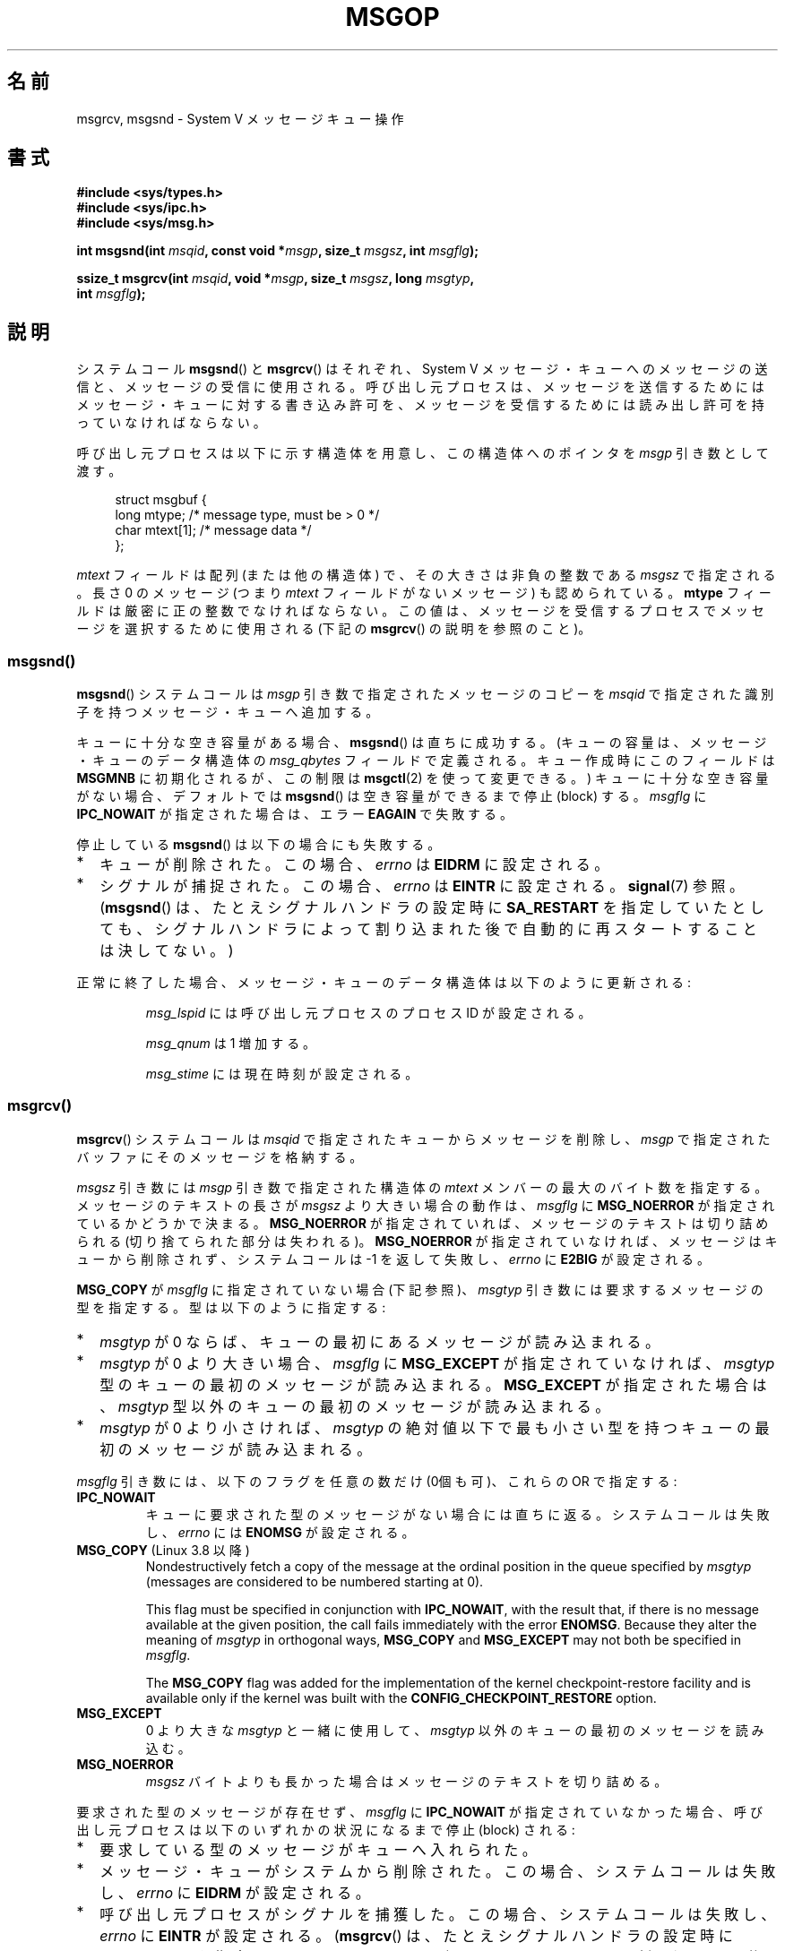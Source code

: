 .\" Copyright 1993 Giorgio Ciucci <giorgio@crcc.it>
.\"
.\" %%%LICENSE_START(VERBATIM)
.\" Permission is granted to make and distribute verbatim copies of this
.\" manual provided the copyright notice and this permission notice are
.\" preserved on all copies.
.\"
.\" Permission is granted to copy and distribute modified versions of this
.\" manual under the conditions for verbatim copying, provided that the
.\" entire resulting derived work is distributed under the terms of a
.\" permission notice identical to this one.
.\"
.\" Since the Linux kernel and libraries are constantly changing, this
.\" manual page may be incorrect or out-of-date.  The author(s) assume no
.\" responsibility for errors or omissions, or for damages resulting from
.\" the use of the information contained herein.  The author(s) may not
.\" have taken the same level of care in the production of this manual,
.\" which is licensed free of charge, as they might when working
.\" professionally.
.\"
.\" Formatted or processed versions of this manual, if unaccompanied by
.\" the source, must acknowledge the copyright and authors of this work.
.\" %%%LICENSE_END
.\"
.\" Modified Tue Oct 22 16:40:11 1996 by Eric S. Raymond <esr@thyrsus.com>
.\" Modified Mon Jul 10 21:09:59 2000 by aeb
.\" Modified 1 Jun 2002, Michael Kerrisk <mtk.manpages@gmail.com>
.\"	Language clean-ups.
.\"	Enhanced and corrected information on msg_qbytes, MSGMNB and MSGMAX
.\"	Added note on restart behavior of msgsnd() and msgrcv()
.\"	Formatting clean-ups (argument and field names marked as .I
.\"		instead of .B)
.\" Modified, 27 May 2004, Michael Kerrisk <mtk.manpages@gmail.com>
.\"     Added notes on capability requirements
.\" Modified, 11 Nov 2004, Michael Kerrisk <mtk.manpages@gmail.com>
.\"	Language and formatting clean-ups
.\"	Added notes on /proc files
.\" FIXME . Add example programs to this page.
.\"
.\"*******************************************************************
.\"
.\" This file was generated with po4a. Translate the source file.
.\"
.\"*******************************************************************
.\"
.\" Japanese Version Copyright (c) 1997 HANATAKA Shinya
.\"         all rights reserved.
.\" Translated 1997-02-23, HANATAKA Shinya <hanataka@abyss.rim.or.jp>
.\" Modified 2000-09-23, HANATAKA Shinya <hanataka@abyss.rim.or.jp>
.\" Updated 2002-11-26, Kentaro Shirakata <argrath@ub32.org>
.\" Updated 2005-03-04, Akihiro MOTOKI <amotoki@dd.iij4u.or.jp>
.\" Updated 2006-03-05, Akihiro MOTOKI, LDP v2.25
.\" Updated 2008-08-09, Akihiro MOTOKI, LDP v3.05
.\" Updated 2013-05-01, Akihiro MOTOKI <amotoki@gmail.com>
.\"
.TH MSGOP 2 2014\-03\-17 Linux "Linux Programmer's Manual"
.SH 名前
msgrcv, msgsnd \- System V メッセージキュー操作
.SH 書式
.nf
\fB#include <sys/types.h>\fP
\fB#include <sys/ipc.h>\fP
\fB#include <sys/msg.h>\fP
.sp
\fBint msgsnd(int \fP\fImsqid\fP\fB, const void *\fP\fImsgp\fP\fB, size_t \fP\fImsgsz\fP\fB, int \fP\fImsgflg\fP\fB);\fP
.sp
\fBssize_t msgrcv(int \fP\fImsqid\fP\fB, void *\fP\fImsgp\fP\fB, size_t \fP\fImsgsz\fP\fB, long \fP\fImsgtyp\fP\fB,\fP
\fB               int \fP\fImsgflg\fP\fB);\fP
.fi
.SH 説明
システムコール \fBmsgsnd\fP()  と \fBmsgrcv\fP()  はそれぞれ、 System V メッセージ・キューへのメッセージの送信と、
メッセージの受信に使用される。呼び出し元プロセスは、 メッセージを送信するためにはメッセージ・キューに対する書き込み許可を、
メッセージを受信するためには読み出し許可を持っていなければならない。
.PP
呼び出し元プロセスは以下に示す構造体を用意し、この構造体への ポインタを \fImsgp\fP 引き数として渡す。
.in +4n
.nf

struct msgbuf {
    long mtype;       /* message type, must be > 0 */
    char mtext[1];    /* message data */
};
.fi
.in
.PP
\fImtext\fP フィールドは配列 (または他の構造体) で、その大きさは 非負の整数である \fImsgsz\fP で指定される。 長さ 0 のメッセージ
(つまり \fImtext\fP フィールドがないメッセージ) も認められている。 \fBmtype\fP フィールドは厳密に正の整数でなければならない。
この値は、メッセージを受信するプロセスでメッセージを選択するために 使用される (下記の \fBmsgrcv\fP()  の説明を参照のこと)。
.SS msgsnd()
\fBmsgsnd\fP()  システムコールは \fImsgp\fP 引き数で指定されたメッセージのコピーを \fImsqid\fP
で指定された識別子を持つメッセージ・キューへ追加する。
.PP
キューに十分な空き容量がある場合、 \fBmsgsnd\fP()  は直ちに成功する。 (キューの容量は、メッセージ・キューのデータ構造体の
\fImsg_qbytes\fP フィールドで定義される。 キュー作成時にこのフィールドは \fBMSGMNB\fP に初期化されるが、この制限は
\fBmsgctl\fP(2)  を使って変更できる。)  キューに十分な空き容量がない場合、 デフォルトでは \fBmsgsnd\fP()
は空き容量ができるまで停止 (block) する。 \fImsgflg\fP に \fBIPC_NOWAIT\fP が指定された場合は、エラー \fBEAGAIN\fP
で失敗する。

停止している \fBmsgsnd\fP()  は以下の場合にも失敗する。
.IP * 2
キューが削除された。 この場合、 \fIerrno\fP は \fBEIDRM\fP に設定される。
.IP *
シグナルが捕捉された。 この場合、 \fIerrno\fP は \fBEINTR\fP に設定される。 \fBsignal\fP(7)  参照。 (\fBmsgsnd\fP()
は、たとえシグナルハンドラの設定時に \fBSA_RESTART\fP を指定していたとしても、シグナルハンドラによって割り込まれた後で
自動的に再スタートすることは決してない。)
.PP
正常に終了した場合、メッセージ・キューのデータ構造体は以下のように 更新される:
.IP
\fImsg_lspid\fP には呼び出し元プロセスのプロセス ID が設定される。
.IP
\fImsg_qnum\fP は 1 増加する。
.IP
\fImsg_stime\fP には現在時刻が設定される。
.SS msgrcv()
\fBmsgrcv\fP()  システムコールは \fImsqid\fP で指定されたキューからメッセージを削除し、 \fImsgp\fP
で指定されたバッファにそのメッセージを格納する。
.PP
\fImsgsz\fP 引き数には \fImsgp\fP 引き数で指定された構造体の \fImtext\fP メンバーの最大のバイト数を指定する。
メッセージのテキストの長さが \fImsgsz\fP より大きい場合の動作は、 \fImsgflg\fP に \fBMSG_NOERROR\fP
が指定されているかどうかで決まる。 \fBMSG_NOERROR\fP が指定されていれば、メッセージのテキストは切り詰められる
(切り捨てられた部分は失われる)。 \fBMSG_NOERROR\fP が指定されていなければ、メッセージはキューから削除されず、 システムコールは \-1
を返して失敗し、 \fIerrno\fP に \fBE2BIG\fP が設定される。
.PP
\fBMSG_COPY\fP が \fImsgflg\fP に指定されていない場合 (下記参照)、 \fImsgtyp\fP 引き数には要求するメッセージの型を指定する。
型は以下のように指定する:
.IP * 2
\fImsgtyp\fP が 0 ならば、キューの最初にあるメッセージが読み込まれる。
.IP *
\fImsgtyp\fP が 0 より大きい場合、 \fImsgflg\fP に \fBMSG_EXCEPT\fP が指定されていなければ、 \fImsgtyp\fP
型のキューの最初のメッセージが読み込まれる。 \fBMSG_EXCEPT\fP が指定された場合は、 \fImsgtyp\fP
型以外のキューの最初のメッセージが読み込まれる。
.IP *
\fImsgtyp\fP が 0 より小さければ、 \fImsgtyp\fP の絶対値以下で最も小さい型を持つキューの最初のメッセージが読み込まれる。
.PP
\fImsgflg\fP 引き数には、以下のフラグを任意の数だけ (0個も可)、これらの OR で指定する:
.TP 
\fBIPC_NOWAIT\fP
キューに要求された型のメッセージがない場合には直ちに返る。 システムコールは失敗し、 \fIerrno\fP には \fBENOMSG\fP が設定される。
.TP 
\fBMSG_COPY\fP (Linux 3.8 以降)
.\" commit 4a674f34ba04a002244edaf891b5da7fc1473ae8
Nondestructively fetch a copy of the message at the ordinal position in the
queue specified by \fImsgtyp\fP (messages are considered to be numbered
starting at 0).

This flag must be specified in conjunction with \fBIPC_NOWAIT\fP, with the
result that, if there is no message available at the given position, the
call fails immediately with the error \fBENOMSG\fP.  Because they alter the
meaning of \fImsgtyp\fP in orthogonal ways, \fBMSG_COPY\fP and \fBMSG_EXCEPT\fP may
not both be specified in \fImsgflg\fP.

The \fBMSG_COPY\fP flag was added for the implementation of the kernel
checkpoint\-restore facility and is available only if the kernel was built
with the \fBCONFIG_CHECKPOINT_RESTORE\fP option.
.TP 
\fBMSG_EXCEPT\fP
0 より大きな \fImsgtyp\fP と一緒に使用して、 \fImsgtyp\fP 以外のキューの最初のメッセージを読み込む。
.TP 
\fBMSG_NOERROR\fP
\fImsgsz\fP バイトよりも長かった場合はメッセージのテキストを切り詰める。
.PP
要求された型のメッセージが存在せず、 \fImsgflg\fP に \fBIPC_NOWAIT\fP が指定されていなかった場合、呼び出し元プロセスは
以下のいずれかの状況になるまで停止 (block) される:
.IP * 2
要求している型のメッセージがキューへ入れられた。
.IP *
メッセージ・キューがシステムから削除された。 この場合、システムコールは失敗し、 \fIerrno\fP に \fBEIDRM\fP が設定される。
.IP *
呼び出し元プロセスがシグナルを捕獲した。 この場合、システムコールは失敗し、 \fIerrno\fP に \fBEINTR\fP が設定される。
(\fBmsgrcv\fP()  は、たとえシグナルハンドラの設定時に \fBSA_RESTART\fP
を指定していたとしても、シグナルハンドラによって割り込まれた後で 自動的に再スタートすることは決してない。)
.PP
正常に終了した場合、メッセージ・キューのデータ構造体は以下のように 更新される:
.IP
\fImsg_lrpid\fP には呼び出し元プロセスのプロセス ID が設定される。
.IP
\fImsg_qnum\fP は 1 減算される。
.IP
\fImsg_rtime\fP には現在の時刻が設定される。
.SH 返り値
失敗した場合は、どちらの関数も \-1 を返し、エラーを \fIerrno\fP に表示する。成功した場合、 \fBmsgsnd\fP()  は 0 を返し、
\fBmsgrcv\fP()  は \fImtext\fP 配列に実際にコピーしたバイト数を返す。
.SH エラー
\fBmsgsnd\fP()  が失敗した場合、 \fBerrno\fP に以下の値のいずれかが設定される:
.TP 
\fBEACCES\fP
呼び出し元プロセスにはメッセージ・キューに対する書き込み許可がなく、 \fBCAP_IPC_OWNER\fP ケーパビリティもない。
.TP 
\fBEAGAIN\fP
\fImsg_qbytes\fP がキューの制限を超えていたため、メッセージを送ることができず、かつ \fImsgflg\fP に \fBIPC_NOWAIT\fP
が指定されていた。
.TP 
\fBEFAULT\fP
\fImsgp\fP が指しているアドレスがアクセス可能でない。
.TP 
\fBEIDRM\fP
メッセージ・キューが削除された。
.TP 
\fBEINTR\fP
メッセージ・キューが要求した条件を満たすまで停止している時に、 プロセスがシグナルを捕獲した。
.TP 
\fBEINVAL\fP
\fImsqid\fP が不適切な値であるか、 \fImtype\fP が正の値でないか、 \fImsgsz\fP が不適切な値 (0 以下か、システムで決まる値
\fBMSGMAX\fP よりも大きい値) である。
.TP 
\fBENOMEM\fP
\fImsgp\fP が指すメッセージのコピーを作成するのに十分なメモリがシステムに存在しない。
.PP
\fBmsgrcv\fP()  が失敗した場合には \fIerrno\fP に以下の値のいずれかが設定される:
.TP 
\fBE2BIG\fP
メッセージのテキストの長さが \fImsgsz\fP よりも大きく、 \fImsgflg\fP に \fBMSG_NOERROR\fP が設定されていなかった。
.TP 
\fBEACCES\fP
呼び出し元プロセスにはメッセージ・キューに対する読み込み許可がなく、 \fBCAP_IPC_OWNER\fP ケーパビリティもない。
.TP 
\fBEAGAIN\fP
キューにはメッセージがなく、 \fImsgflg\fP に \fBIPC_NOWAIT\fP が指定された。
.TP 
\fBEFAULT\fP
\fImsgp\fP が指しているアドレスがアクセス可能でない。
.TP 
\fBEIDRM\fP
メッセージを受信するためにプロセスが停止している間に、 メッセージ・キューが削除された。
.TP 
\fBEINTR\fP
メッセージを受けるためにプロセスが停止している間に、 プロセスがシグナルを捕獲した。 \fBsignal\fP(7)  参照。
.TP 
\fBEINVAL\fP
\fImsgqid\fP が不正か、 \fImsgsz\fP が 0 より小さい。
.TP 
\fBEINVAL\fP (Linux 3.14 以降)
\fImsgflg\fP specified \fBMSG_COPY\fP, but not \fBIPC_NOWAIT\fP.
.TP 
\fBEINVAL\fP (Linux 3.14 以降)
\fImsgflg\fP specified both \fBMSG_COPY\fP and \fBMSG_EXCEPT\fP.
.TP 
\fBENOMSG\fP
\fImsgflg\fP に \fBIPC_NOWAIT\fP が設定されており、 メッセージ・キューに要求された型のメッセージが存在しなかった。
.TP 
\fBENOMSG\fP
\fBIPC_NOWAIT\fP と \fBMSG_COPY\fP が \fImsgflg\fP に指定されたが、 キューには \fImsgtyp\fP
未満のメッセージしか入っていなかった。
.TP 
\fBENOSYS\fP (Linux 3.8 以降)
\fIMSG_COPY\fP was specified in \fImsgflg\fP, and this kernel was configured
without \fBCONFIG_CHECKPOINT_RESTORE\fP.
.SH 準拠
SVr4, POSIX.1\-2001.

.\" MSG_COPY since glibc 2.18
The \fBMSG_EXCEPT\fP and \fBMSG_COPY\fP flags are Linux\-specific; their
definitions can be obtained by defining the \fB_GNU_SOURCE\fP feature test
macro.
.SH 注意
.\" Like Linux, the FreeBSD man pages still document
.\" the inclusion of these header files.
Linux や POSIX の全てのバージョンでは、 \fI<sys/types.h>\fP と \fI<sys/ipc.h>\fP
のインクルードは必要ない。しかしながら、いくつかの古い実装ではこれらのヘッダファイルのインクルードが必要であり、 SVID
でもこれらのインクルードをするように記載されている。このような古いシステムへの移植性を意図したアプリケーションではこれらのファイルをインクルードする必要があるかもしれない。

\fImsgp\fP 引き数は、 libc4, libc5, glibc 2.0, glibc 2.1 では \fIstruct msgbuf *\fP
と宣言されている。glibc 2.2 以降では、 SUSv2 と SUSv3 の要求通り、\fIvoid *\fP と宣言されている。

以下は \fBmsgsnd\fP システムコールに影響するシステム制限である:
.TP 
\fBMSGMAX\fP
メッセージのテキストの最大サイズ: 8192 バイト (Linux では、この制限値は \fI/proc/sys/kernel/msgmax\fP
経由で読み出したり変更したりできる)。
.TP 
\fBMSGMNB\fP
バイト単位でのメッセージ・キューのデフォルトの最大サイズ : 16384 バイト。 (Linux では、この制限値は
\fI/proc/sys/kernel/msgmnb\fP 経由で読み出したり変更したりできる)。 スーパーユーザーは \fBmsgctl\fP(2)
システムコールでメッセージ・キューのサイズを \fBMSGMNB\fP よりも大きい値に増やすことができる。
.PP
現在の実装では、システム全体のメッセージ・ヘッダーの最大数 (\fBMSGTQL\fP)  と、システム全体のメッセージ・プールの最大バイト数
(\fBMSGPOOL\fP)  に関して実装依存の制限はない。
.SH バグ
.\" FIXME http://marc.info/?l=linux-kernel&m=139048542803605&w=2
.\" commit 4f87dac386cc43d5525da7a939d4b4e7edbea22c
In Linux 3.13 and earlier, if \fBmsgrcv\fP()  was called with the \fBMSG_COPY\fP
flag, but without \fBIPC_NOWAIT\fP, and the message queue contained less than
\fImsgtyp\fP messages, then the call would block until the next message is
written to the queue.  At that point, the call would return a copy of the
message, \fIregardless\fP of whether that message was at the ordinal position
\fImsgtyp\fP.  This bug is fixed in Linux 3.14.

.\" FIXME http://marc.info/?l=linux-kernel&m=139048542803605&w=2
.\" commit 4f87dac386cc43d5525da7a939d4b4e7edbea22c
Specifying both \fBMSG_COPY\fP and \fBMSC_EXCEPT\fP in \fImsgflg\fP is a logical
error (since these flags impose different interpretations on \fImsgtyp\fP).  In
Linux 3.13 and earlier, this error was not diagnosed by \fBmsgrcv\fP().  This
bug is fixed in Linux 3.14.
.SH 関連項目
\fBmsgctl\fP(2), \fBmsgget\fP(2), \fBcapabilities\fP(7), \fBmq_overview\fP(7),
\fBsvipc\fP(7)
.SH この文書について
この man ページは Linux \fIman\-pages\fP プロジェクトのリリース 3.65 の一部
である。プロジェクトの説明とバグ報告に関する情報は
http://www.kernel.org/doc/man\-pages/ に書かれている。
